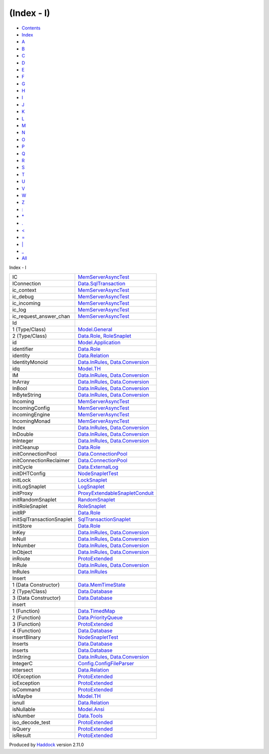 ===========
(Index - I)
===========

-  `Contents <index.html>`__
-  `Index <doc-index.html>`__

 

-  `A <doc-index-A.html>`__
-  `B <doc-index-B.html>`__
-  `C <doc-index-C.html>`__
-  `D <doc-index-D.html>`__
-  `E <doc-index-E.html>`__
-  `F <doc-index-F.html>`__
-  `G <doc-index-G.html>`__
-  `H <doc-index-H.html>`__
-  `I <doc-index-I.html>`__
-  `J <doc-index-J.html>`__
-  `K <doc-index-K.html>`__
-  `L <doc-index-L.html>`__
-  `M <doc-index-M.html>`__
-  `N <doc-index-N.html>`__
-  `O <doc-index-O.html>`__
-  `P <doc-index-P.html>`__
-  `Q <doc-index-Q.html>`__
-  `R <doc-index-R.html>`__
-  `S <doc-index-S.html>`__
-  `T <doc-index-T.html>`__
-  `U <doc-index-U.html>`__
-  `V <doc-index-V.html>`__
-  `W <doc-index-W.html>`__
-  `Z <doc-index-Z.html>`__
-  `: <doc-index-58.html>`__
-  `\* <doc-index-42.html>`__
-  `. <doc-index-46.html>`__
-  `< <doc-index-60.html>`__
-  `= <doc-index-61.html>`__
-  `\| <doc-index-124.html>`__
-  `\_ <doc-index-95.html>`__
-  `All <doc-index-All.html>`__

Index - I

+-----------------------------+----------------------------------------------------------------------------------------------------------------------+
| IC                          | `MemServerAsyncTest <MemServerAsyncTest.html#v:IC>`__                                                                |
+-----------------------------+----------------------------------------------------------------------------------------------------------------------+
| IConnection                 | `Data.SqlTransaction <Data-SqlTransaction.html#t:IConnection>`__                                                     |
+-----------------------------+----------------------------------------------------------------------------------------------------------------------+
| ic\_context                 | `MemServerAsyncTest <MemServerAsyncTest.html#v:ic_context>`__                                                        |
+-----------------------------+----------------------------------------------------------------------------------------------------------------------+
| ic\_debug                   | `MemServerAsyncTest <MemServerAsyncTest.html#v:ic_debug>`__                                                          |
+-----------------------------+----------------------------------------------------------------------------------------------------------------------+
| ic\_incoming                | `MemServerAsyncTest <MemServerAsyncTest.html#v:ic_incoming>`__                                                       |
+-----------------------------+----------------------------------------------------------------------------------------------------------------------+
| ic\_log                     | `MemServerAsyncTest <MemServerAsyncTest.html#v:ic_log>`__                                                            |
+-----------------------------+----------------------------------------------------------------------------------------------------------------------+
| ic\_request\_answer\_chan   | `MemServerAsyncTest <MemServerAsyncTest.html#v:ic_request_answer_chan>`__                                            |
+-----------------------------+----------------------------------------------------------------------------------------------------------------------+
| Id                          |                                                                                                                      |
+-----------------------------+----------------------------------------------------------------------------------------------------------------------+
| 1 (Type/Class)              | `Model.General <Model-General.html#t:Id>`__                                                                          |
+-----------------------------+----------------------------------------------------------------------------------------------------------------------+
| 2 (Type/Class)              | `Data.Role <Data-Role.html#t:Id>`__, `RoleSnaplet <RoleSnaplet.html#t:Id>`__                                         |
+-----------------------------+----------------------------------------------------------------------------------------------------------------------+
| id                          | `Model.Application <Model-Application.html#v:id>`__                                                                  |
+-----------------------------+----------------------------------------------------------------------------------------------------------------------+
| identifier                  | `Data.Role <Data-Role.html#v:identifier>`__                                                                          |
+-----------------------------+----------------------------------------------------------------------------------------------------------------------+
| identity                    | `Data.Relation <Data-Relation.html#v:identity>`__                                                                    |
+-----------------------------+----------------------------------------------------------------------------------------------------------------------+
| IdentityMonoid              | `Data.InRules <Data-InRules.html#t:IdentityMonoid>`__, `Data.Conversion <Data-Conversion.html#t:IdentityMonoid>`__   |
+-----------------------------+----------------------------------------------------------------------------------------------------------------------+
| idq                         | `Model.TH <Model-TH.html#v:idq>`__                                                                                   |
+-----------------------------+----------------------------------------------------------------------------------------------------------------------+
| IM                          | `Data.InRules <Data-InRules.html#v:IM>`__, `Data.Conversion <Data-Conversion.html#v:IM>`__                           |
+-----------------------------+----------------------------------------------------------------------------------------------------------------------+
| InArray                     | `Data.InRules <Data-InRules.html#v:InArray>`__, `Data.Conversion <Data-Conversion.html#v:InArray>`__                 |
+-----------------------------+----------------------------------------------------------------------------------------------------------------------+
| InBool                      | `Data.InRules <Data-InRules.html#v:InBool>`__, `Data.Conversion <Data-Conversion.html#v:InBool>`__                   |
+-----------------------------+----------------------------------------------------------------------------------------------------------------------+
| InByteString                | `Data.InRules <Data-InRules.html#v:InByteString>`__, `Data.Conversion <Data-Conversion.html#v:InByteString>`__       |
+-----------------------------+----------------------------------------------------------------------------------------------------------------------+
| Incoming                    | `MemServerAsyncTest <MemServerAsyncTest.html#t:Incoming>`__                                                          |
+-----------------------------+----------------------------------------------------------------------------------------------------------------------+
| IncomingConfig              | `MemServerAsyncTest <MemServerAsyncTest.html#t:IncomingConfig>`__                                                    |
+-----------------------------+----------------------------------------------------------------------------------------------------------------------+
| incomingEngine              | `MemServerAsyncTest <MemServerAsyncTest.html#v:incomingEngine>`__                                                    |
+-----------------------------+----------------------------------------------------------------------------------------------------------------------+
| IncomingMonad               | `MemServerAsyncTest <MemServerAsyncTest.html#t:IncomingMonad>`__                                                     |
+-----------------------------+----------------------------------------------------------------------------------------------------------------------+
| Index                       | `Data.InRules <Data-InRules.html#v:Index>`__, `Data.Conversion <Data-Conversion.html#v:Index>`__                     |
+-----------------------------+----------------------------------------------------------------------------------------------------------------------+
| InDouble                    | `Data.InRules <Data-InRules.html#v:InDouble>`__, `Data.Conversion <Data-Conversion.html#v:InDouble>`__               |
+-----------------------------+----------------------------------------------------------------------------------------------------------------------+
| InInteger                   | `Data.InRules <Data-InRules.html#v:InInteger>`__, `Data.Conversion <Data-Conversion.html#v:InInteger>`__             |
+-----------------------------+----------------------------------------------------------------------------------------------------------------------+
| initCleanup                 | `Data.Role <Data-Role.html#v:initCleanup>`__                                                                         |
+-----------------------------+----------------------------------------------------------------------------------------------------------------------+
| initConnectionPool          | `Data.ConnectionPool <Data-ConnectionPool.html#v:initConnectionPool>`__                                              |
+-----------------------------+----------------------------------------------------------------------------------------------------------------------+
| initConnectionReclaimer     | `Data.ConnectionPool <Data-ConnectionPool.html#v:initConnectionReclaimer>`__                                         |
+-----------------------------+----------------------------------------------------------------------------------------------------------------------+
| initCycle                   | `Data.ExternalLog <Data-ExternalLog.html#v:initCycle>`__                                                             |
+-----------------------------+----------------------------------------------------------------------------------------------------------------------+
| initDHTConfig               | `NodeSnapletTest <NodeSnapletTest.html#v:initDHTConfig>`__                                                           |
+-----------------------------+----------------------------------------------------------------------------------------------------------------------+
| initLock                    | `LockSnaplet <LockSnaplet.html#v:initLock>`__                                                                        |
+-----------------------------+----------------------------------------------------------------------------------------------------------------------+
| initLogSnaplet              | `LogSnaplet <LogSnaplet.html#v:initLogSnaplet>`__                                                                    |
+-----------------------------+----------------------------------------------------------------------------------------------------------------------+
| initProxy                   | `ProxyExtendableSnapletConduit <ProxyExtendableSnapletConduit.html#v:initProxy>`__                                   |
+-----------------------------+----------------------------------------------------------------------------------------------------------------------+
| initRandomSnaplet           | `RandomSnaplet <RandomSnaplet.html#v:initRandomSnaplet>`__                                                           |
+-----------------------------+----------------------------------------------------------------------------------------------------------------------+
| initRoleSnaplet             | `RoleSnaplet <RoleSnaplet.html#v:initRoleSnaplet>`__                                                                 |
+-----------------------------+----------------------------------------------------------------------------------------------------------------------+
| initRP                      | `Data.Role <Data-Role.html#v:initRP>`__                                                                              |
+-----------------------------+----------------------------------------------------------------------------------------------------------------------+
| initSqlTransactionSnaplet   | `SqlTransactionSnaplet <SqlTransactionSnaplet.html#v:initSqlTransactionSnaplet>`__                                   |
+-----------------------------+----------------------------------------------------------------------------------------------------------------------+
| initStore                   | `Data.Role <Data-Role.html#v:initStore>`__                                                                           |
+-----------------------------+----------------------------------------------------------------------------------------------------------------------+
| InKey                       | `Data.InRules <Data-InRules.html#t:InKey>`__, `Data.Conversion <Data-Conversion.html#t:InKey>`__                     |
+-----------------------------+----------------------------------------------------------------------------------------------------------------------+
| InNull                      | `Data.InRules <Data-InRules.html#v:InNull>`__, `Data.Conversion <Data-Conversion.html#v:InNull>`__                   |
+-----------------------------+----------------------------------------------------------------------------------------------------------------------+
| InNumber                    | `Data.InRules <Data-InRules.html#v:InNumber>`__, `Data.Conversion <Data-Conversion.html#v:InNumber>`__               |
+-----------------------------+----------------------------------------------------------------------------------------------------------------------+
| InObject                    | `Data.InRules <Data-InRules.html#v:InObject>`__, `Data.Conversion <Data-Conversion.html#v:InObject>`__               |
+-----------------------------+----------------------------------------------------------------------------------------------------------------------+
| inRoute                     | `ProtoExtended <ProtoExtended.html#v:inRoute>`__                                                                     |
+-----------------------------+----------------------------------------------------------------------------------------------------------------------+
| InRule                      | `Data.InRules <Data-InRules.html#t:InRule>`__, `Data.Conversion <Data-Conversion.html#t:InRule>`__                   |
+-----------------------------+----------------------------------------------------------------------------------------------------------------------+
| InRules                     | `Data.InRules <Data-InRules.html#t:InRules>`__                                                                       |
+-----------------------------+----------------------------------------------------------------------------------------------------------------------+
| Insert                      |                                                                                                                      |
+-----------------------------+----------------------------------------------------------------------------------------------------------------------+
| 1 (Data Constructor)        | `Data.MemTimeState <Data-MemTimeState.html#v:Insert>`__                                                              |
+-----------------------------+----------------------------------------------------------------------------------------------------------------------+
| 2 (Type/Class)              | `Data.Database <Data-Database.html#t:Insert>`__                                                                      |
+-----------------------------+----------------------------------------------------------------------------------------------------------------------+
| 3 (Data Constructor)        | `Data.Database <Data-Database.html#v:Insert>`__                                                                      |
+-----------------------------+----------------------------------------------------------------------------------------------------------------------+
| insert                      |                                                                                                                      |
+-----------------------------+----------------------------------------------------------------------------------------------------------------------+
| 1 (Function)                | `Data.TimedMap <Data-TimedMap.html#v:insert>`__                                                                      |
+-----------------------------+----------------------------------------------------------------------------------------------------------------------+
| 2 (Function)                | `Data.PriorityQueue <Data-PriorityQueue.html#v:insert>`__                                                            |
+-----------------------------+----------------------------------------------------------------------------------------------------------------------+
| 3 (Function)                | `ProtoExtended <ProtoExtended.html#v:insert>`__                                                                      |
+-----------------------------+----------------------------------------------------------------------------------------------------------------------+
| 4 (Function)                | `Data.Database <Data-Database.html#v:insert>`__                                                                      |
+-----------------------------+----------------------------------------------------------------------------------------------------------------------+
| insertBinary                | `NodeSnapletTest <NodeSnapletTest.html#v:insertBinary>`__                                                            |
+-----------------------------+----------------------------------------------------------------------------------------------------------------------+
| Inserts                     | `Data.Database <Data-Database.html#v:Inserts>`__                                                                     |
+-----------------------------+----------------------------------------------------------------------------------------------------------------------+
| inserts                     | `Data.Database <Data-Database.html#v:inserts>`__                                                                     |
+-----------------------------+----------------------------------------------------------------------------------------------------------------------+
| InString                    | `Data.InRules <Data-InRules.html#v:InString>`__, `Data.Conversion <Data-Conversion.html#v:InString>`__               |
+-----------------------------+----------------------------------------------------------------------------------------------------------------------+
| IntegerC                    | `Config.ConfigFileParser <Config-ConfigFileParser.html#v:IntegerC>`__                                                |
+-----------------------------+----------------------------------------------------------------------------------------------------------------------+
| intersect                   | `Data.Relation <Data-Relation.html#v:intersect>`__                                                                   |
+-----------------------------+----------------------------------------------------------------------------------------------------------------------+
| IOException                 | `ProtoExtended <ProtoExtended.html#v:IOException>`__                                                                 |
+-----------------------------+----------------------------------------------------------------------------------------------------------------------+
| ioException                 | `ProtoExtended <ProtoExtended.html#v:ioException>`__                                                                 |
+-----------------------------+----------------------------------------------------------------------------------------------------------------------+
| isCommand                   | `ProtoExtended <ProtoExtended.html#v:isCommand>`__                                                                   |
+-----------------------------+----------------------------------------------------------------------------------------------------------------------+
| isMaybe                     | `Model.TH <Model-TH.html#v:isMaybe>`__                                                                               |
+-----------------------------+----------------------------------------------------------------------------------------------------------------------+
| isnull                      | `Data.Relation <Data-Relation.html#v:isnull>`__                                                                      |
+-----------------------------+----------------------------------------------------------------------------------------------------------------------+
| isNullable                  | `Model.Ansi <Model-Ansi.html#v:isNullable>`__                                                                        |
+-----------------------------+----------------------------------------------------------------------------------------------------------------------+
| isNumber                    | `Data.Tools <Data-Tools.html#v:isNumber>`__                                                                          |
+-----------------------------+----------------------------------------------------------------------------------------------------------------------+
| iso\_decode\_test           | `ProtoExtended <ProtoExtended.html#v:iso_decode_test>`__                                                             |
+-----------------------------+----------------------------------------------------------------------------------------------------------------------+
| isQuery                     | `ProtoExtended <ProtoExtended.html#v:isQuery>`__                                                                     |
+-----------------------------+----------------------------------------------------------------------------------------------------------------------+
| isResult                    | `ProtoExtended <ProtoExtended.html#v:isResult>`__                                                                    |
+-----------------------------+----------------------------------------------------------------------------------------------------------------------+

Produced by `Haddock <http://www.haskell.org/haddock/>`__ version 2.11.0
